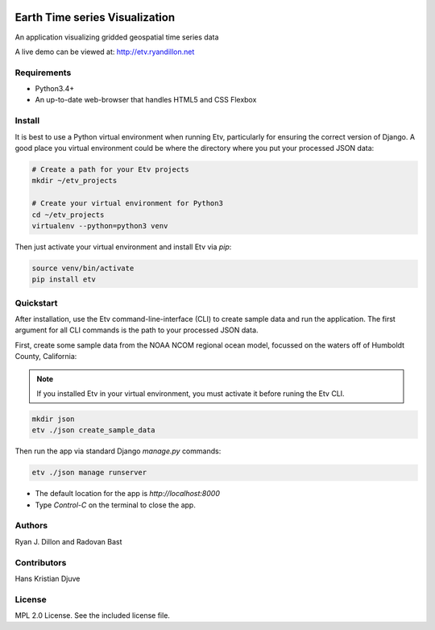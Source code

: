 .. image:: etv_logo.png
   :align: left

Earth Time series Visualization
==============================

An application visualizing gridded geospatial time series data

A live demo can be viewed at:
http://etv.ryandillon.net


Requirements
------------

* Python3.4+
* An up-to-date web-browser that handles HTML5 and CSS Flexbox


Install
-------
It is best to use a Python virtual environment when running Etv, particularly
for ensuring the correct version of Django. A good place you virtual environment
could be where the directory where you put your processed JSON data:

.. code:: bash

    # Create a path for your Etv projects
    mkdir ~/etv_projects

    # Create your virtual environment for Python3
    cd ~/etv_projects
    virtualenv --python=python3 venv

Then just activate your virtual environment and install Etv via `pip`:

.. code:: bash

    source venv/bin/activate
    pip install etv


Quickstart
----------
After installation, use the Etv command-line-interface (CLI) to create sample
data and run the application. The first argument for all CLI commands is the
path to your processed JSON data.

First, create some sample data from the NOAA NCOM regional ocean model,
focussed on the waters off of Humboldt County, California:

.. note:: If you installed Etv in your virtual environment, you must activate
    it before runing the Etv CLI.

.. code:: bash

    mkdir json
    etv ./json create_sample_data

Then run the app via standard Django `manage.py` commands:

.. code:: bash

    etv ./json manage runserver

* The default location for the app is `http://localhost:8000`
* Type `Control-C` on the terminal to close the app.


Authors
-------
Ryan J. Dillon and Radovan Bast


Contributors
------------
Hans Kristian Djuve


License
-------
MPL 2.0 License. See the included license file.
